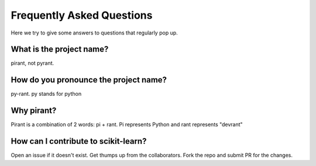 .. _faq:

===========================
Frequently Asked Questions
===========================

Here we try to give some answers to questions that regularly pop up.

What is the project name?
--------------------------------------------------------
pirant, not pyrant.

How do you pronounce the project name?
------------------------------------------
py-rant. py stands for python

Why pirant?
------------
Pirant is a combination of 2 words: pi + rant. Pi represents Python and rant represents "devrant"

How can I contribute to scikit-learn?
-----------------------------------------
Open an issue if it doesn't exist. Get thumps up from the collaborators. Fork the repo and submit PR for the changes.